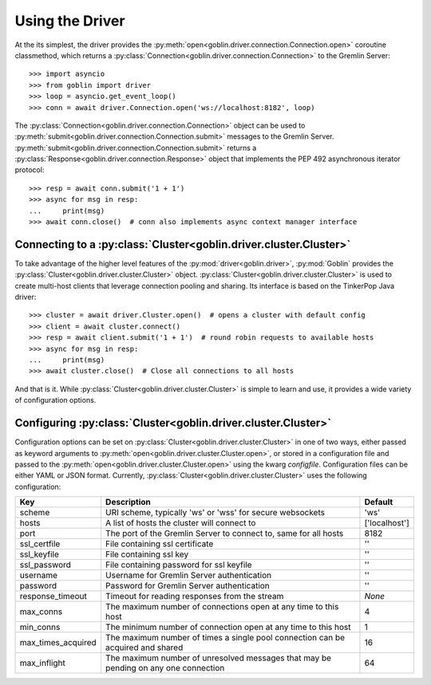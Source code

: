 Using the Driver
================

At the its simplest, the driver provides the
:py:meth:`open<goblin.driver.connection.Connection.open>` coroutine classmethod,
which returns a :py:class:`Connection<goblin.driver.connection.Connection>` to the
Gremlin Server::

    >>> import asyncio
    >>> from goblin import driver
    >>> loop = asyncio.get_event_loop()
    >>> conn = await driver.Connection.open('ws://localhost:8182', loop)

The :py:class:`Connection<goblin.driver.connection.Connection>` object can be
used to :py:meth:`submit<goblin.driver.connection.Connection.submit>` messages
to the Gremlin Server.
:py:meth:`submit<goblin.driver.connection.Connection.submit>` returns a
:py:class:`Response<goblin.driver.connection.Response>` object that implements
the PEP 492 asynchronous iterator protocol::

    >>> resp = await conn.submit('1 + 1')
    >>> async for msg in resp:
    ...     print(msg)
    >>> await conn.close()  # conn also implements async context manager interface

Connecting to a :py:class:`Cluster<goblin.driver.cluster.Cluster>`
------------------------------------------------------------------

To take advantage of the higher level features of the
:py:mod:`driver<goblin.driver>`, :py:mod:`Goblin` provides the
:py:class:`Cluster<goblin.driver.cluster.Cluster>` object.
:py:class:`Cluster<goblin.driver.cluster.Cluster>` is used to create multi-host
clients that leverage connection pooling and sharing. Its interface is based
on the TinkerPop Java driver::

    >>> cluster = await driver.Cluster.open()  # opens a cluster with default config
    >>> client = await cluster.connect()
    >>> resp = await client.submit('1 + 1')  # round robin requests to available hosts
    >>> async for msg in resp:
    ...     print(msg)
    >>> await cluster.close()  # Close all connections to all hosts

And that is it. While :py:class:`Cluster<goblin.driver.cluster.Cluster>`
is simple to learn and use, it provides a wide variety of configuration options.

Configuring :py:class:`Cluster<goblin.driver.cluster.Cluster>`
--------------------------------------------------------------

Configuration options can be set on
:py:class:`Cluster<goblin.driver.cluster.Cluster>` in one of two ways, either
passed as keyword arguments to
:py:meth:`open<goblin.driver.cluster.Cluster.open>`, or stored in a configuration
file and passed to the :py:meth:`open<goblin.driver.cluster.Cluster.open>`
using the kwarg `configfile`. Configuration files can be either YAML or JSON
format. Currently, :py:class:`Cluster<goblin.driver.cluster.Cluster>`
uses the following configuration:

+-------------------+----------------------------------------------+-------------+
|Key                |Description                                   |Default      |
+==================++==============================================+=============+
|scheme             |URI scheme, typically 'ws' or 'wss' for secure|'ws'         |
|                   |websockets                                    |             |
+-------------------+----------------------------------------------+-------------+
|hosts              |A list of hosts the cluster will connect to   |['localhost']|
+-------------------+----------------------------------------------+-------------+
|port               |The port of the Gremlin Server to connect to, |8182         |
|                   |same for all hosts                            |             |
+-------------------+----------------------------------------------+-------------+
|ssl_certfile       |File containing ssl certificate               |''           |
+-------------------+----------------------------------------------+-------------+
|ssl_keyfile        |File containing ssl key                       |''           |
+-------------------+----------------------------------------------+-------------+
|ssl_password       |File containing password for ssl keyfile      |''           |
+-------------------+----------------------------------------------+-------------+
|username           |Username for Gremlin Server authentication    |''           |
+-------------------+----------------------------------------------+-------------+
|password           |Password for Gremlin Server authentication    |''           |
+-------------------+----------------------------------------------+-------------+
|response_timeout   |Timeout for reading responses from the stream |`None`       |
+-------------------+----------------------------------------------+-------------+
|max_conns          |The maximum number of connections open at any |4            |
|                   |time to this host                             |             |
+-------------------+----------------------------------------------+-------------+
|min_conns          |The minimum number of connection open at any  |1            |
|                   |time to this host                             |             |
+-------------------+----------------------------------------------+-------------+
|max_times_acquired |The maximum number of times a single pool     |16           |
|                   |connection can be acquired and shared         |             |
+-------------------+----------------------------------------------+-------------+
|max_inflight       |The maximum number of unresolved messages     |64           |
|                   |that may be pending on any one connection     |             |
+-------------------+----------------------------------------------+-------------+
